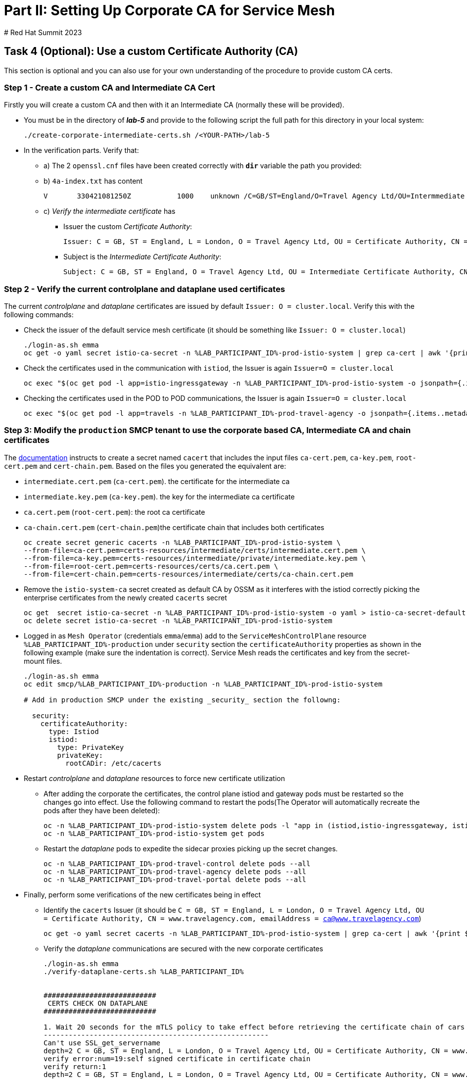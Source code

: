 # Part II: Setting Up Corporate CA for Service Mesh
# Red Hat Summit 2023

== Task 4 (Optional): Use a custom Certificate Authority (CA)

This section is optional and you can also use for your own understanding of the procedure to provide custom CA certs.

=== Step 1 - Create a custom CA and Intermediate CA Cert

Firstly you will create a custom CA and then with it an Intermediate CA (normally these will be provided).

* You must be in the directory of *_lab-5_* and provide to the following script the full path for this directory in your local system:
+
----
./create-corporate-intermediate-certs.sh /<YOUR-PATH>/lab-5
----

* In the verification parts. Verify that:
** a) The 2 `openssl.cnf` files have been created correctly with *`dir`* variable the path you provided:
** b) `4a-index.txt` has content
+
----
V	330421081250Z		1000	unknown	/C=GB/ST=England/O=Travel Agency Ltd/OU=Intermmediate Certificate Authority/CN=www.travelagency.com/emailAddress=ca@www.travelagency.com
----
** c) _Verify the intermediate certificate_ has
*** Issuer the custom _Certificate Authority_:
+
----
Issuer: C = GB, ST = England, L = London, O = Travel Agency Ltd, OU = Certificate Authority, CN = www.travelagency.com, emailAddress = ca@www.travelagency.com
----
*** Subject is the _Intermediate Certificate Authority_:
+
----
Subject: C = GB, ST = England, O = Travel Agency Ltd, OU = Intermediate Certificate Authority, CN = www.travelagency.com, emailAddress = ca@www.travelagency.com
----

=== Step 2 - Verify the current controlplane and dataplane used certificates

The current _controlplane_ and _dataplane_ certificates are issued by default `Issuer: O = cluster.local`. Verify this with the following commands:

* Check the issuer of the default service mesh certificate (it should be something like `Issuer: O = cluster.local`)
+
----
./login-as.sh emma
oc get -o yaml secret istio-ca-secret -n %LAB_PARTICIPANT_ID%-prod-istio-system | grep ca-cert | awk '{print $2}' | base64 -d | openssl x509 -noout -text
----

* Check the certificates used in the communication with `istiod`, the Issuer is again `Issuer=O = cluster.local`
+
----
oc exec "$(oc get pod -l app=istio-ingressgateway -n %LAB_PARTICIPANT_ID%-prod-istio-system -o jsonpath={.items..metadata.name} | awk '{print $1}')" -c istio-proxy -n %LAB_PARTICIPANT_ID%-prod-istio-system -- openssl s_client -showcerts -connect $(oc get svc istiod-%LAB_PARTICIPANT_ID%-production -o jsonpath={.spec.clusterIP}):15012
----

* Checking the certificates used in the POD to POD communications, the Issuer is again `Issuer=O = cluster.local`
+
----
oc exec "$(oc get pod -l app=travels -n %LAB_PARTICIPANT_ID%-prod-travel-agency -o jsonpath={.items..metadata.name})" -c istio-proxy -n %LAB_PARTICIPANT_ID%-prod-travel-agency -- openssl s_client -showcerts -connect $(oc -n %LAB_PARTICIPANT_ID%-prod-travel-agency get svc cars -o jsonpath={.spec.clusterIP}):8000
----

=== Step 3: Modify the `production` SMCP tenant to use the corporate based CA, Intermediate CA and chain certificates

The link:https://docs.openshift.com/container-platform/4.12/service_mesh/v2x/ossm-security.html#ossm-cert-manage-add-cert-key_ossm-security[documentation] instructs to create a secret named `cacert` that includes the input files `ca-cert.pem`, `ca-key.pem`, `root-cert.pem` and `cert-chain.pem`. Based on the files you generated the equivalent are:

* `intermediate.cert.pem` (`ca-cert.pem`). the certificate for the intermediate ca
* `intermediate.key.pem` (`ca-key.pem`). the key for the intermediate ca certificate
* `ca.cert.pem` (`root-cert.pem`): the root ca certificate
* `ca-chain.cert.pem` (`cert-chain.pem`)the certificate chain that includes both certificates
+
----
oc create secret generic cacerts -n %LAB_PARTICIPANT_ID%-prod-istio-system \
--from-file=ca-cert.pem=certs-resources/intermediate/certs/intermediate.cert.pem \
--from-file=ca-key.pem=certs-resources/intermediate/private/intermediate.key.pem \
--from-file=root-cert.pem=certs-resources/certs/ca.cert.pem \
--from-file=cert-chain.pem=certs-resources/intermediate/certs/ca-chain.cert.pem
----

* Remove the `istio-system-ca` secret created as default CA by OSSM as it interferes with the istiod correctly picking the enterprise certificates from the newly created `cacerts` secret
+
----
oc get  secret istio-ca-secret -n %LAB_PARTICIPANT_ID%-prod-istio-system -o yaml > istio-ca-secret-default.yaml
oc delete secret istio-ca-secret -n %LAB_PARTICIPANT_ID%-prod-istio-system
----

* Logged in as `Mesh Operator` (credentials `emma`/`emma`) add to the `ServiceMeshControlPlane` resource `%LAB_PARTICIPANT_ID%-production` under `security` section the `certificateAuthority` properties as shown in the following example (make sure the indentation is correct). Service Mesh reads the certificates and key from the secret-mount files.
+
----
./login-as.sh emma
oc edit smcp/%LAB_PARTICIPANT_ID%-production -n %LAB_PARTICIPANT_ID%-prod-istio-system

# Add in production SMCP under the existing _security_ section the followng:

  security:
    certificateAuthority:
      type: Istiod
      istiod:
        type: PrivateKey
        privateKey:
          rootCADir: /etc/cacerts
----

* Restart _controlplane_ and _dataplane_ resources to force new certificate utilization
** After adding the corporate the certificates, the control plane istiod and gateway pods must be restarted so the changes go into effect. Use the following command to restart the pods(The Operator will automatically recreate the pods after they have been deleted):
+
----
oc -n %LAB_PARTICIPANT_ID%-prod-istio-system delete pods -l "app in (istiod,istio-ingressgateway, istio-egressgateway,gto-%LAB_PARTICIPANT_ID%-ingressgateway)"
oc -n %LAB_PARTICIPANT_ID%-prod-istio-system get pods
----
** Restart the _dataplane_ pods to expedite the sidecar proxies picking up the secret changes.

    oc -n %LAB_PARTICIPANT_ID%-prod-travel-control delete pods --all
    oc -n %LAB_PARTICIPANT_ID%-prod-travel-agency delete pods --all
    oc -n %LAB_PARTICIPANT_ID%-prod-travel-portal delete pods --all


* Finally, perform some verifications of the new certificates being in effect
** Identify the `cacerts` Issuer (it should be `C = GB, ST = England, L = London, O = Travel Agency Ltd, OU = Certificate Authority, CN = www.travelagency.com, emailAddress = ca@www.travelagency.com`)
+
----
oc get -o yaml secret cacerts -n %LAB_PARTICIPANT_ID%-prod-istio-system | grep ca-cert | awk '{print $2}' | base64 -d | openssl x509 -noout -text
----
** Verify the _dataplane_ communications are secured with the new corporate certificates
+
----
./login-as.sh emma
./verify-dataplane-certs.sh %LAB_PARTICIPANT_ID%


###########################
 CERTS CHECK ON DATAPLANE
###########################

1. Wait 20 seconds for the mTLS policy to take effect before retrieving the certificate chain of cars POD. As the CA certificate used in this example is self-signed, the verify error:num=19:self signed certificate in certificate chain error returned by the openssl command is expected.
------------------------------------------------------
Can't use SSL_get_servername
depth=2 C = GB, ST = England, L = London, O = Travel Agency Ltd, OU = Certificate Authority, CN = www.travelagency.com, emailAddress = ca@www.travelagency.com
verify error:num=19:self signed certificate in certificate chain
verify return:1
depth=2 C = GB, ST = England, L = London, O = Travel Agency Ltd, OU = Certificate Authority, CN = www.travelagency.com, emailAddress = ca@www.travelagency.com
verify return:1
depth=1 C = GB, ST = England, O = Travel Agency Ltd, OU = Intermediate Certificate Authority, CN = www.travelagency.com, emailAddress = ca@www.travelagency.com
verify return:1
depth=0
verify return:1
DONE

2. Parse the certificates on the certificate chain.
------------------------------------------------------

3. Verify the root certificate used in the POD handshake is the same as the one specified by the OSSM administrator:
------------------------------------------------------
Files /tmp/root-cert.crt.txt and /tmp/pod-root-cert.crt.txt are identical

4. Verify the Intermediate CA certificate used in the POD handshake is the same as the one specified by the OSSM administrator:
------------------------------------------------------
Files /tmp/ca-cert.crt.txt and /tmp/pod-cert-chain-ca.crt.txt are identical

5. Verify the certificate chain from the root certificate to the workload certificate:
------------------------------------------------------
./proxy-cert-1.pem: OK
----
** Verify the _controlplane_ communications are secured with the new corporate certificates
+
----
./verify-controlplane-certs.sh %LAB_PARTICIPANT_ID%


###########################
CERTS CHECK ON CONTROLPLANE
###########################

1. Get the ceritificates used between istio-ingressgateway and istiod
Can't use SSL_get_servername
depth=2 C = GB, ST = England, L = London, O = Travel Agency Ltd, OU = Certificate Authority, CN = www.travelagency.com, emailAddress = ca@www.travelagency.com
verify error:num=19:self signed certificate in certificate chain
verify return:1
depth=2 C = GB, ST = England, L = London, O = Travel Agency Ltd, OU = Certificate Authority, CN = www.travelagency.com, emailAddress = ca@www.travelagency.com
verify return:1
depth=1 C = GB, ST = England, O = Travel Agency Ltd, OU = Intermediate Certificate Authority, CN = www.travelagency.com, emailAddress = ca@www.travelagency.com
verify return:1
depth=0
verify return:1
DONE

2. Verify the root certificate used in the istiod handshake is the same as the one specified by the OSSM administrator:
------------------------------------------------------
Files /tmp/root-cert.crt.txt and /tmp/pod-root-cp-cert.crt.txt are identical

4. Verify the Intermediate CA certificate used in the istiod handshake is the same as the one specified by the OSSM administrator:
------------------------------------------------------
Files /tmp/ca-cert.crt.txt and /tmp/pod-cert-cp-chain-ca.crt.txt are identical

5. Verify the certificate chain from the root certificate to the workload certificate:
------------------------------------------------------
./proxy-cp-cert-1.pem: OK
----
